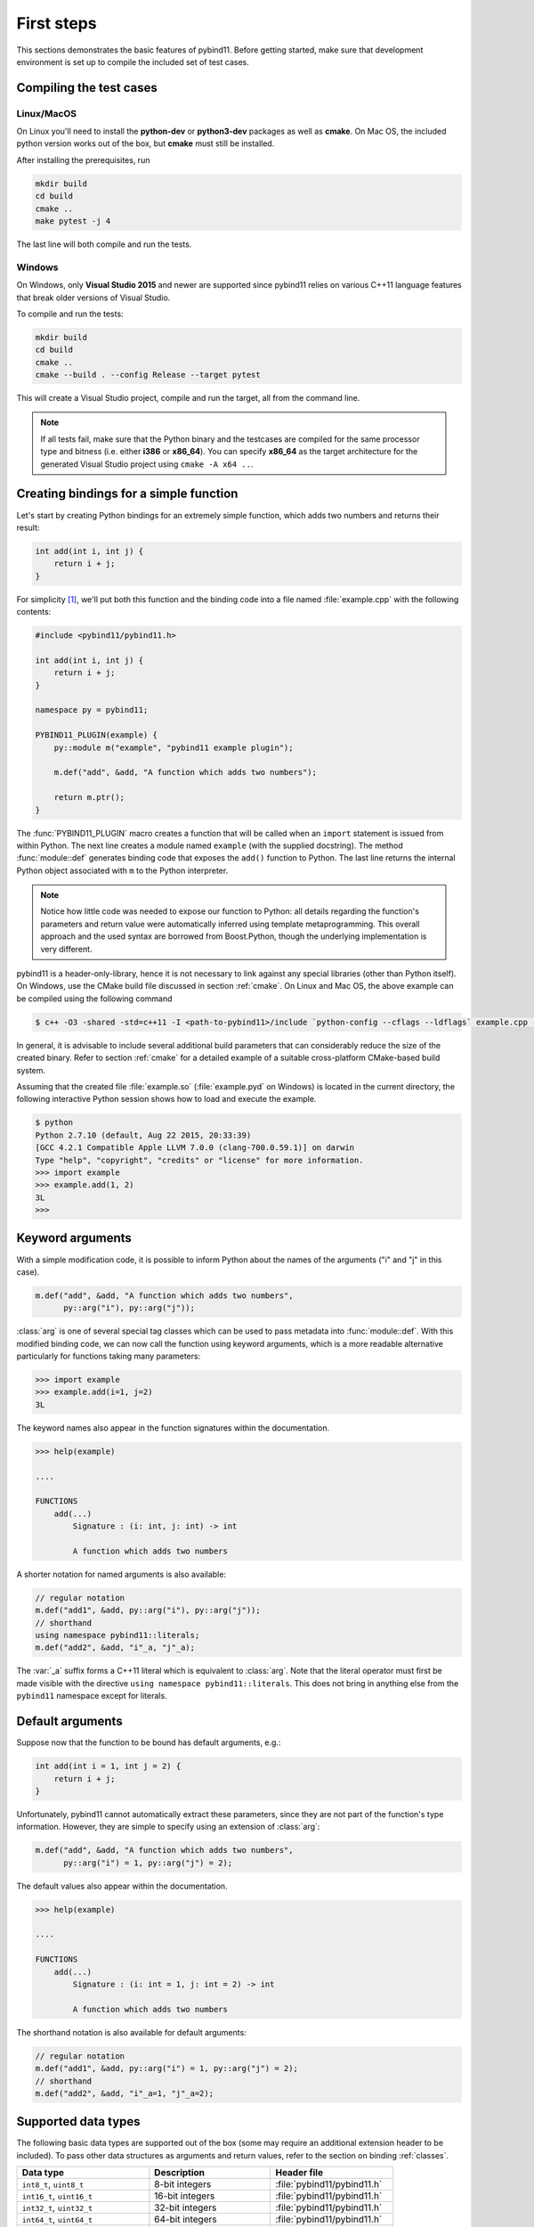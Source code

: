.. _basics:

First steps
###########

This sections demonstrates the basic features of pybind11. Before getting
started, make sure that development environment is set up to compile the
included set of test cases.


Compiling the test cases
========================

Linux/MacOS
-----------

On Linux  you'll need to install the **python-dev** or **python3-dev** packages as
well as **cmake**. On Mac OS, the included python version works out of the box,
but **cmake** must still be installed.

After installing the prerequisites, run

.. code-block:: bash

   mkdir build
   cd build
   cmake ..
   make pytest -j 4

The last line will both compile and run the tests.

Windows
-------

On Windows, only **Visual Studio 2015** and newer are supported since pybind11 relies
on various C++11 language features that break older versions of Visual Studio.

To compile and run the tests:

.. code-block:: batch

   mkdir build
   cd build
   cmake ..
   cmake --build . --config Release --target pytest

This will create a Visual Studio project, compile and run the target, all from the
command line.

.. Note::

    If all tests fail, make sure that the Python binary and the testcases are compiled
    for the same processor type and bitness (i.e. either **i386** or **x86_64**). You
    can specify **x86_64** as the target architecture for the generated Visual Studio
    project using ``cmake -A x64 ..``.

.. seealso::

    Advanced users who are already familiar with Boost.Python may want to skip
    the tutorial and look at the test cases in the :file:`tests` directory,
    which exercise all features of pybind11.

Creating bindings for a simple function
=======================================

Let's start by creating Python bindings for an extremely simple function, which
adds two numbers and returns their result:

.. code-block:: cpp

    int add(int i, int j) {
        return i + j;
    }

For simplicity [#f1]_, we'll put both this function and the binding code into
a file named :file:`example.cpp` with the following contents:

.. code-block:: cpp

    #include <pybind11/pybind11.h>

    int add(int i, int j) {
        return i + j;
    }

    namespace py = pybind11;

    PYBIND11_PLUGIN(example) {
        py::module m("example", "pybind11 example plugin");

        m.def("add", &add, "A function which adds two numbers");

        return m.ptr();
    }

The :func:`PYBIND11_PLUGIN` macro creates a function that will be called when an
``import`` statement is issued from within Python. The next line creates a
module named ``example`` (with the supplied docstring). The method
:func:`module::def` generates binding code that exposes the
``add()`` function to Python. The last line returns the internal Python object
associated with ``m`` to the Python interpreter.

.. note::

    Notice how little code was needed to expose our function to Python: all
    details regarding the function's parameters and return value were
    automatically inferred using template metaprogramming. This overall
    approach and the used syntax are borrowed from Boost.Python, though the
    underlying implementation is very different.

pybind11 is a header-only-library, hence it is not necessary to link against
any special libraries (other than Python itself). On Windows, use the CMake
build file discussed in section :ref:`cmake`. On Linux and Mac OS, the above
example can be compiled using the following command

.. code-block:: bash

    $ c++ -O3 -shared -std=c++11 -I <path-to-pybind11>/include `python-config --cflags --ldflags` example.cpp -o example.so

In general, it is advisable to include several additional build parameters
that can considerably reduce the size of the created binary. Refer to section
:ref:`cmake` for a detailed example of a suitable cross-platform CMake-based
build system.

Assuming that the created file :file:`example.so` (:file:`example.pyd` on Windows)
is located in the current directory, the following interactive Python session
shows how to load and execute the example.

.. code-block:: pycon

    $ python
    Python 2.7.10 (default, Aug 22 2015, 20:33:39)
    [GCC 4.2.1 Compatible Apple LLVM 7.0.0 (clang-700.0.59.1)] on darwin
    Type "help", "copyright", "credits" or "license" for more information.
    >>> import example
    >>> example.add(1, 2)
    3L
    >>>

.. _keyword_args:

Keyword arguments
=================

With a simple modification code, it is possible to inform Python about the
names of the arguments ("i" and "j" in this case).

.. code-block:: cpp

    m.def("add", &add, "A function which adds two numbers",
          py::arg("i"), py::arg("j"));

:class:`arg` is one of several special tag classes which can be used to pass
metadata into :func:`module::def`. With this modified binding code, we can now
call the function using keyword arguments, which is a more readable alternative
particularly for functions taking many parameters:

.. code-block:: pycon

    >>> import example
    >>> example.add(i=1, j=2)
    3L

The keyword names also appear in the function signatures within the documentation.

.. code-block:: pycon

    >>> help(example)

    ....

    FUNCTIONS
        add(...)
            Signature : (i: int, j: int) -> int

            A function which adds two numbers

A shorter notation for named arguments is also available:

.. code-block:: cpp

    // regular notation
    m.def("add1", &add, py::arg("i"), py::arg("j"));
    // shorthand
    using namespace pybind11::literals;
    m.def("add2", &add, "i"_a, "j"_a);

The :var:`_a` suffix forms a C++11 literal which is equivalent to :class:`arg`.
Note that the literal operator must first be made visible with the directive
``using namespace pybind11::literals``. This does not bring in anything else
from the ``pybind11`` namespace except for literals.

.. _default_args:

Default arguments
=================

Suppose now that the function to be bound has default arguments, e.g.:

.. code-block:: cpp

    int add(int i = 1, int j = 2) {
        return i + j;
    }

Unfortunately, pybind11 cannot automatically extract these parameters, since they
are not part of the function's type information. However, they are simple to specify
using an extension of :class:`arg`:

.. code-block:: cpp

    m.def("add", &add, "A function which adds two numbers",
          py::arg("i") = 1, py::arg("j") = 2);

The default values also appear within the documentation.

.. code-block:: pycon

    >>> help(example)

    ....

    FUNCTIONS
        add(...)
            Signature : (i: int = 1, j: int = 2) -> int

            A function which adds two numbers

The shorthand notation is also available for default arguments:

.. code-block:: cpp

    // regular notation
    m.def("add1", &add, py::arg("i") = 1, py::arg("j") = 2);
    // shorthand
    m.def("add2", &add, "i"_a=1, "j"_a=2);

.. _supported_types:

Supported data types
====================

The following basic data types are supported out of the box (some may require
an additional extension header to be included). To pass other data structures
as arguments and return values, refer to the section on binding :ref:`classes`.

+---------------------------------+--------------------------+-------------------------------+
|  Data type                      |  Description             | Header file                   |
+=================================+==========================+===============================+
| ``int8_t``, ``uint8_t``         | 8-bit integers           | :file:`pybind11/pybind11.h`   |
+---------------------------------+--------------------------+-------------------------------+
| ``int16_t``, ``uint16_t``       | 16-bit integers          | :file:`pybind11/pybind11.h`   |
+---------------------------------+--------------------------+-------------------------------+
| ``int32_t``, ``uint32_t``       | 32-bit integers          | :file:`pybind11/pybind11.h`   |
+---------------------------------+--------------------------+-------------------------------+
| ``int64_t``, ``uint64_t``       | 64-bit integers          | :file:`pybind11/pybind11.h`   |
+---------------------------------+--------------------------+-------------------------------+
| ``ssize_t``, ``size_t``         | Platform-dependent size  | :file:`pybind11/pybind11.h`   |
+---------------------------------+--------------------------+-------------------------------+
| ``float``, ``double``           | Floating point types     | :file:`pybind11/pybind11.h`   |
+---------------------------------+--------------------------+-------------------------------+
| ``bool``                        | Two-state Boolean type   | :file:`pybind11/pybind11.h`   |
+---------------------------------+--------------------------+-------------------------------+
| ``char``                        | Character literal        | :file:`pybind11/pybind11.h`   |
+---------------------------------+--------------------------+-------------------------------+
| ``wchar_t``                     | Wide character literal   | :file:`pybind11/pybind11.h`   |
+---------------------------------+--------------------------+-------------------------------+
| ``const char *``                | UTF-8 string literal     | :file:`pybind11/pybind11.h`   |
+---------------------------------+--------------------------+-------------------------------+
| ``const wchar_t *``             | Wide string literal      | :file:`pybind11/pybind11.h`   |
+---------------------------------+--------------------------+-------------------------------+
| ``std::string``                 | STL dynamic UTF-8 string | :file:`pybind11/pybind11.h`   |
+---------------------------------+--------------------------+-------------------------------+
| ``std::wstring``                | STL dynamic wide string  | :file:`pybind11/pybind11.h`   |
+---------------------------------+--------------------------+-------------------------------+
| ``std::pair<T1, T2>``           | Pair of two custom types | :file:`pybind11/pybind11.h`   |
+---------------------------------+--------------------------+-------------------------------+
| ``std::tuple<...>``             | Arbitrary tuple of types | :file:`pybind11/pybind11.h`   |
+---------------------------------+--------------------------+-------------------------------+
| ``std::reference_wrapper<...>`` | Reference type wrapper   | :file:`pybind11/pybind11.h`   |
+---------------------------------+--------------------------+-------------------------------+
| ``std::complex<T>``             | Complex numbers          | :file:`pybind11/complex.h`    |
+---------------------------------+--------------------------+-------------------------------+
| ``std::array<T, Size>``         | STL static array         | :file:`pybind11/stl.h`        |
+---------------------------------+--------------------------+-------------------------------+
| ``std::vector<T>``              | STL dynamic array        | :file:`pybind11/stl.h`        |
+---------------------------------+--------------------------+-------------------------------+
| ``std::list<T>``                | STL linked list          | :file:`pybind11/stl.h`        |
+---------------------------------+--------------------------+-------------------------------+
| ``std::map<T1, T2>``            | STL ordered map          | :file:`pybind11/stl.h`        |
+---------------------------------+--------------------------+-------------------------------+
| ``std::unordered_map<T1, T2>``  | STL unordered map        | :file:`pybind11/stl.h`        |
+---------------------------------+--------------------------+-------------------------------+
| ``std::set<T>``                 | STL ordered set          | :file:`pybind11/stl.h`        |
+---------------------------------+--------------------------+-------------------------------+
| ``std::unordered_set<T>``       | STL unordered set        | :file:`pybind11/stl.h`        |
+---------------------------------+--------------------------+-------------------------------+
| ``std::function<...>``          | STL polymorphic function | :file:`pybind11/functional.h` |
+---------------------------------+--------------------------+-------------------------------+
| ``std::chrono::duration<...>``  | STL time duration        | :file:`pybind11/chrono.h`     |
+---------------------------------+--------------------------+-------------------------------+
| ``std::chrono::time_point<...>``| STL date/time            | :file:`pybind11/chrono.h`     |
+---------------------------------+--------------------------+-------------------------------+
| ``Eigen::Matrix<...>``          | Eigen: dense matrix      | :file:`pybind11/eigen.h`      |
+---------------------------------+--------------------------+-------------------------------+
| ``Eigen::Map<...>``             | Eigen: mapped memory     | :file:`pybind11/eigen.h`      |
+---------------------------------+--------------------------+-------------------------------+
| ``Eigen::SparseMatrix<...>``    | Eigen: sparse matrix     | :file:`pybind11/eigen.h`      |
+---------------------------------+--------------------------+-------------------------------+


.. [#f1] In practice, implementation and binding code will generally be located
         in separate files.

